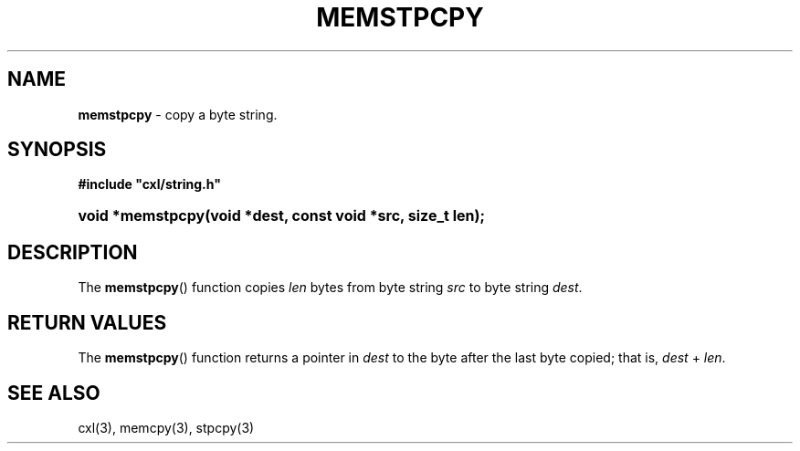 .\" (c) Copyright 2022 Richard W. Marinelli
.\"
.\" This work is licensed under the GNU General Public License (GPLv3).  To view a copy of this license, see the
.\" "License.txt" file included with this distribution or visit http://www.gnu.org/licenses/gpl-3.0.en.html.
.\"
.ad l
.TH MEMSTPCPY 3 2022-06-04 "Ver. 1.1.0" "CXL Library Documentation"
.nh \" Turn off hyphenation.
.SH NAME
\fBmemstpcpy\fR - copy a byte string.
.SH SYNOPSIS
\fB#include "cxl/string.h"\fR
.HP 2
\fBvoid *memstpcpy(void *dest, const void *src, size_t len);\fR
.SH DESCRIPTION
The \fBmemstpcpy\fR() function copies \fIlen\fR bytes from byte string \fIsrc\fR to byte string \fIdest\fR.
.SH RETURN VALUES
The \fBmemstpcpy\fR() function returns a pointer in \fIdest\fR to the byte after the last byte copied; that
is, \fIdest\fR + \fIlen\fR.
.SH SEE ALSO
cxl(3), memcpy(3), stpcpy(3)
